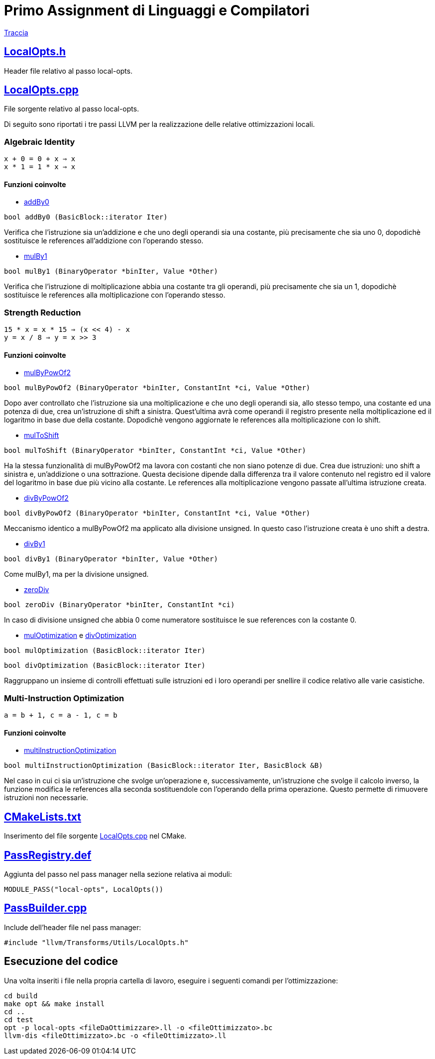 = Primo Assignment di Linguaggi e Compilatori

link:PrimoAssignment.pdf[Traccia]

== link:LocalOpts.h[]

Header file relativo al passo local-opts.

== link:LocalOpts.cpp[]

File sorgente relativo al passo local-opts. +

Di seguito sono riportati i tre passi LLVM per la realizzazione delle relative ottimizzazioni locali.

=== Algebraic Identity

```
x + 0 = 0 + x ⇒ x
x * 1 = 1 * x ⇒ x
```

==== Funzioni coinvolte

* link:LocalOpts.cpp#L24[addBy0]

[source,c++]
----
bool addBy0 (BasicBlock::iterator Iter) 
----

Verifica che l'istruzione sia un'addizione e che uno degli operandi sia una costante, più precisamente che sia uno 0, dopodichè sostituisce le references all'addizione con l'operando stesso.

* link:LocalOpts.cpp#L105[mulBy1]

[source,c++]
----
bool mulBy1 (BinaryOperator *binIter, Value *Other)
----

Verifica che l'istruzione di moltiplicazione abbia una costante tra gli operandi, più precisamente che sia un 1, dopodichè sostituisce le references alla moltiplicazione con l'operando stesso.

=== Strength Reduction

```
15 * x = x * 15 ⇒ (x << 4) - x
y = x / 8 ⇒ y = x >> 3
```

==== Funzioni coinvolte

* link:LocalOpts.cpp#L62[mulByPowOf2]

[source,c++]
----
bool mulByPowOf2 (BinaryOperator *binIter, ConstantInt *ci, Value *Other) 
----

Dopo aver controllato che l'istruzione sia una moltiplicazione e che uno degli operandi sia, allo stesso tempo, una costante ed una potenza di due, crea un'istruzione di shift a sinistra. Quest'ultima avrà come operandi il registro presente nella moltiplicazione ed il logaritmo in base due della costante. Dopodichè vengono aggiornate le references alla moltiplicazione con lo shift.

* link:LocalOpts.cpp#L72[mulToShift]

[source,c++]
----
bool mulToShift (BinaryOperator *binIter, ConstantInt *ci, Value *Other)
----

Ha la stessa funzionalità di mulByPowOf2 ma lavora con costanti che non siano potenze di due. Crea due istruzioni: uno shift a sinistra e, un'addizione o una sottrazione. Questa decisione dipende dalla differenza tra il valore contenuto nel registro ed il valore del logaritmo in base due più vicino alla costante. Le references alla moltiplicazione vengono passate all'ultima istruzione creata.

* link:LocalOpts.cpp#L139[divByPowOf2]

[source,c++]
----
bool divByPowOf2 (BinaryOperator *binIter, ConstantInt *ci, Value *Other)
----

Meccanismo identico a mulByPowOf2 ma applicato alla divisione unsigned. In questo caso l'istruzione creata è uno shift a destra.

* link:LocalOpts.cpp#L149[divBy1]

[source,c++]
----
bool divBy1 (BinaryOperator *binIter, Value *Other)
----

Come mulBy1, ma per la divisione unsigned.

* link:LocalOpts.cpp#L156[zeroDiv]

[source,c++]
----
bool zeroDiv (BinaryOperator *binIter, ConstantInt *ci)
----

In caso di divisione unsigned che abbia 0 come numeratore sostituisce le sue references con la costante 0.

* link:LocalOpts.cpp#L112[mulOptimization] e link:LocalOpts.cpp#L164[divOptimization]

[source,c++]
----
bool mulOptimization (BasicBlock::iterator Iter)
----

[source,c++]
----
bool divOptimization (BasicBlock::iterator Iter)
----

Raggruppano un insieme di controlli effettuati sulle istruzioni ed i loro operandi per snellire il codice relativo alle varie casistiche.

=== Multi-Instruction Optimization

```
a = b + 1, c = a - 1, c = b
```

==== Funzioni coinvolte

* link:LocalOpts.cpp#L195[multiInstructionOptimization]

[source,c++]
----
bool multiInstructionOptimization (BasicBlock::iterator Iter, BasicBlock &B)
----

Nel caso in cui ci sia un'istruzione che svolge un'operazione e, successivamente, un'istruzione che svolge il calcolo inverso, la funzione modifica le references alla seconda sostituendole con l'operando della prima operazione. Questo permette di rimuovere istruzioni non necessarie.  

== link:CMakeLists.txt[]

Inserimento del file sorgente link:LocalOpts.cpp[] nel CMake.

== link:PassRegistry.def[]

Aggiunta del passo nel pass manager nella sezione relativa ai moduli:

[,c++]
----
MODULE_PASS("local-opts", LocalOpts())
----

== link:PassBuilder.cpp[]

Include dell'header file nel pass manager:

[,c++]
----
#include "llvm/Transforms/Utils/LocalOpts.h"
----

== Esecuzione del codice

Una volta inseriti i file nella propria cartella di lavoro, eseguire i seguenti comandi per l'ottimizzazione: +

[,bash]
----
cd build
make opt && make install
cd ..
cd test
opt -p local-opts <fileDaOttimizzare>.ll -o <fileOttimizzato>.bc
llvm-dis <fileOttimizzato>.bc -o <fileOttimizzato>.ll
----
